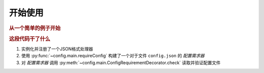 开始使用
============

.. rubric:: 从一个简单的例子开始

.. code-block:: python
   :caption: 管理一个名为config.json的配置文件
   :linenos:

   from c41811.config import JsonSL
   from c41811.config import requireConfig

   # 注册JSON格式处理器
   JsonSL().register_to()

   # 加载并验证配置文件
   cfg = requireConfig(
       # 命名空间，文件名
       "", "config.json",  # 自动从文件后缀推断处理器
       {  # 配置验证规则
           "hello": "world"  # hello字段必须为字符串且默认值为"world"
       },
   ).check()

   print(cfg)  # 打印: {'hello': 'world'}

.. rubric:: 这段代码干了什么

1. 实例化并注册了一个JSON格式处理器
2. 使用 :py:func:`~config.main.requireConfig` 构建了一个对于文件 ``config.json`` 的 `配置需求器`
3. 对 `配置需求器` 调用 :py:meth:`~config.main.ConfigRequirementDecorator.check` 读取并验证配置文件
